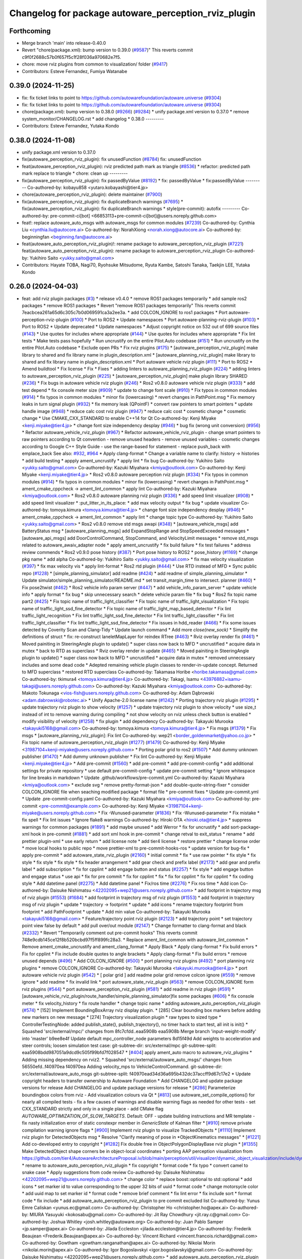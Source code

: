 ^^^^^^^^^^^^^^^^^^^^^^^^^^^^^^^^^^^^^^^^^^^^^^^^^^^^^
Changelog for package autoware_perception_rviz_plugin
^^^^^^^^^^^^^^^^^^^^^^^^^^^^^^^^^^^^^^^^^^^^^^^^^^^^^

Forthcoming
-----------
* Merge branch 'main' into release-0.40.0
* Revert "chore(package.xml): bump version to 0.39.0 (`#9587 <https://github.com/autowarefoundation/autoware.universe/issues/9587>`_)"
  This reverts commit c9f0f2688c57b0f657f5c1f28f036a970682e7f5.
* chore: move rviz plugins from common to visualization/ folder (`#9417 <https://github.com/autowarefoundation/autoware.universe/issues/9417>`_)
* Contributors: Esteve Fernandez, Fumiya Watanabe

0.39.0 (2024-11-25)
-------------------
* fix: fix ticket links to point to https://github.com/autowarefoundation/autoware.universe (`#9304 <https://github.com/autowarefoundation/autoware.universe/issues/9304>`_)
* fix: fix ticket links to point to https://github.com/autowarefoundation/autoware.universe (`#9304 <https://github.com/autowarefoundation/autoware.universe/issues/9304>`_)
* chore(package.xml): bump version to 0.38.0 (`#9266 <https://github.com/autowarefoundation/autoware.universe/issues/9266>`_) (`#9284 <https://github.com/autowarefoundation/autoware.universe/issues/9284>`_)
  * unify package.xml version to 0.37.0
  * remove system_monitor/CHANGELOG.rst
  * add changelog
  * 0.38.0
  ---------
* Contributors: Esteve Fernandez, Yutaka Kondo

0.38.0 (2024-11-08)
-------------------
* unify package.xml version to 0.37.0
* fix(autoware_perception_rviz_plugin): fix unusedFunction (`#8784 <https://github.com/autowarefoundation/autoware.universe/issues/8784>`_)
  fix: unusedFunction
* feat(autoware_perception_rviz_plugin): rviz predicted path mark as triangle (`#8536 <https://github.com/autowarefoundation/autoware.universe/issues/8536>`_)
  * refactor: predicted path mark replace to triangle
  * chore: clean up
  ---------
* fix(autoware_perception_rviz_plugin): fix passedByValue (`#8192 <https://github.com/autowarefoundation/autoware.universe/issues/8192>`_)
  * fix: passedByValue
  * fix:passedByValue
  ---------
  Co-authored-by: kobayu858 <yutaro.kobayashi@tier4.jp>
* chore(autoware_perception_rviz_plugin): delete maintainer (`#7900 <https://github.com/autowarefoundation/autoware.universe/issues/7900>`_)
* fix(autoware_perception_rviz_plugin): fix duplicateBranch warnings (`#7695 <https://github.com/autowarefoundation/autoware.universe/issues/7695>`_)
  * fix(autoware_perception_rviz_plugin): fix duplicateBranch warnings
  * style(pre-commit): autofix
  ---------
  Co-authored-by: pre-commit-ci[bot] <66853113+pre-commit-ci[bot]@users.noreply.github.com>
* feat!: replace autoware_auto_msgs with autoware_msgs for common modules (`#7239 <https://github.com/autowarefoundation/autoware.universe/issues/7239>`_)
  Co-authored-by: Cynthia Liu <cynthia.liu@autocore.ai>
  Co-authored-by: NorahXiong <norah.xiong@autocore.ai>
  Co-authored-by: beginningfan <beginning.fan@autocore.ai>
* feat(autoware_auto_perception_rviz_plugin)!: rename package to autoware_perception_rviz_plugin (`#7221 <https://github.com/autowarefoundation/autoware.universe/issues/7221>`_)
  feat(autoware_auto_perception_rviz_plugin): rename package to autoware_perception_rviz_plugin
  Co-authored-by: Yukihiro Saito <yukky.saito@gmail.com>
* Contributors: Hayate TOBA, Nagi70, Ryohsuke Mitsudome, Ryuta Kambe, Satoshi Tanaka, Taekjin LEE, Yutaka Kondo

0.26.0 (2024-04-03)
-------------------
* feat: add rviz plugin packages (`#3 <https://github.com/autowarefoundation/autoware.universe/issues/3>`_)
  * release v0.4.0
  * remove ROS1 packages temporarily
  * add sample ros2 packages
  * remove ROS1 packages
  * Revert "remove ROS1 packages temporarily"
  This reverts commit 7eacbcea261a65d6c305c7b0d069591ca3a2ee3a.
  * add COLCON_IGNORE to ros1 packages
  * Port autoware-perception-rviz-plugin (`#100 <https://github.com/autowarefoundation/autoware.universe/issues/100>`_)
  * Port to ROS2
  * Update namespaces
  * Port autoware-planning-rviz-plugin (`#103 <https://github.com/autowarefoundation/autoware.universe/issues/103>`_)
  * Port to ROS2
  * Update deprecated
  * Update namespaces
  * Adjust copyright notice on 532 out of 699 source files (`#143 <https://github.com/autowarefoundation/autoware.universe/issues/143>`_)
  * Use quotes for includes where appropriate (`#144 <https://github.com/autowarefoundation/autoware.universe/issues/144>`_)
  * Use quotes for includes where appropriate
  * Fix lint tests
  * Make tests pass hopefully
  * Run uncrustify on the entire Pilot.Auto codebase (`#151 <https://github.com/autowarefoundation/autoware.universe/issues/151>`_)
  * Run uncrustify on the entire Pilot.Auto codebase
  * Exclude open PRs
  * Fix rviz plugins (`#175 <https://github.com/autowarefoundation/autoware.universe/issues/175>`_)
  * [autoware_perception_rviz_plugin] make library to shared and fix library name in plugin_description.xml
  * [autoware_planning_rviz_plugin] make library to shared and fix library name in plugin_description.xml
  * Port autoware vehicle rviz plugin (`#111 <https://github.com/autowarefoundation/autoware.universe/issues/111>`_)
  * Port to ROS2
  * Amend buildtool
  * Fix license
  * Fix
  * Fixes
  * adding linters to autoware_planning_rviz_plugin (`#224 <https://github.com/autowarefoundation/autoware.universe/issues/224>`_)
  * adding linters to autoware_perception_rviz_plugin (`#225 <https://github.com/autowarefoundation/autoware.universe/issues/225>`_)
  * [autoware_perception_rviz_plugin] make plugin library SHARED (`#236 <https://github.com/autowarefoundation/autoware.universe/issues/236>`_)
  * Fix bugs in autoware vehicle rviz plugin (`#246 <https://github.com/autowarefoundation/autoware.universe/issues/246>`_)
  * Ros2 v0.8.0 autoware vehicle rviz plugin (`#333 <https://github.com/autowarefoundation/autoware.universe/issues/333>`_)
  * add test depend
  * fix console meter size (`#909 <https://github.com/autowarefoundation/autoware.universe/issues/909>`_)
  * update to change font scale (`#910 <https://github.com/autowarefoundation/autoware.universe/issues/910>`_)
  * Fix typos in common modules (`#914 <https://github.com/autowarefoundation/autoware.universe/issues/914>`_)
  * fix typos in common modules
  * minor fix (lowercasing)
  * revert changes in PathPoint.msg
  * Fix memory leaks in turn signal plugin (`#932 <https://github.com/autowarefoundation/autoware.universe/issues/932>`_)
  * fix memory leak (QPointF)
  * convert raw pointers to smart pointers
  * update handle image (`#948 <https://github.com/autowarefoundation/autoware.universe/issues/948>`_)
  * reduce calc cost rviz plugin (`#947 <https://github.com/autowarefoundation/autoware.universe/issues/947>`_)
  * reduce calc cost
  * cosmetic change
  * cosmetic change
  * Use CMAKE_CXX_STANDARD to enable C++14 for Qt
  Co-authored-by: Kenji Miyake <kenji.miyake@tier4.jp>
  * change font size independency desplay (`#946 <https://github.com/autowarefoundation/autoware.universe/issues/946>`_)
  * bug fix (wrong unit conversion) (`#956 <https://github.com/autowarefoundation/autoware.universe/issues/956>`_)
  * Refactor autoware_vehicle_rviz_plugin (`#967 <https://github.com/autowarefoundation/autoware.universe/issues/967>`_)
  * Refactor autoware_vehicle_rviz_plugin
  - change smart pointers to raw pointers according to Qt convention
  - remove unused headers
  - remove unused variables
  - cosmetic changes according to Google C++ Style Guide
  - use the range-based for statement
  - replace push_back with emplace_back
  See also: `#932 <https://github.com/autowarefoundation/autoware.universe/issues/932>`_, `#964 <https://github.com/autowarefoundation/autoware.universe/issues/964>`_
  * Apply clang-format
  * Change a variable name to clarify: history -> histories
  * add build testing
  * appply ament_uncrustify
  * apply lint
  * fix bug
  Co-authored-by: Yukihiro Saito <yukky.saito@gmail.com>
  Co-authored-by: Kazuki Miyahara <kmiya@outlook.com>
  Co-authored-by: Kenji Miyake <kenji.miyake@tier4.jp>
  * Ros2 v0.8.0 autoware perception rviz plugin (`#334 <https://github.com/autowarefoundation/autoware.universe/issues/334>`_)
  * Fix typos in common modules (`#914 <https://github.com/autowarefoundation/autoware.universe/issues/914>`_)
  * fix typos in common modules
  * minor fix (lowercasing)
  * revert changes in PathPoint.msg
  * ament_cmake_cppcheck  -> ament_lint_common
  * apply lint
  Co-authored-by: Kazuki Miyahara <kmiya@outlook.com>
  * Ros2 v0.8.0 autoware planning rviz plugin (`#336 <https://github.com/autowarefoundation/autoware.universe/issues/336>`_)
  * add speed limit visualizer (`#908 <https://github.com/autowarefoundation/autoware.universe/issues/908>`_)
  * add speed limit visualizer
  * :put_litter_in_its_place:
  * add max velocity output
  * fix bug
  * update visualizer
  Co-authored-by: tomoya.kimura <tomoya.kimura@tier4.jp>
  * change font size independency desplay (`#946 <https://github.com/autowarefoundation/autoware.universe/issues/946>`_)
  * ament_cmake_cppcheck -> ament_lint_common
  * apply lint
  * change topic type
  Co-authored-by: Yukihiro Saito <yukky.saito@gmail.com>
  * Ros2 v0.8.0 remove std msgs awapi (`#348 <https://github.com/autowarefoundation/autoware.universe/issues/348>`_)
  * [autoware_vehicle_msgs] add BatteryStatus msg
  * [autoware_planning_msgs] add ExpandStopRange and StopSpeedExceeded messages
  * [autoware_api_msgs] add DoorControlCommand, StopCommand, and VelocityLimit messages
  * remove std_msgs related to autoware_awaiv_adapter node
  * apply ament_uncrustify
  * fix build failure
  * fix test failures
  * address review commends
  * Ros2 v0.9.0 pose history (`#387 <https://github.com/autowarefoundation/autoware.universe/issues/387>`_)
  * Port pose history to ROS2
  * pose_history (`#1169 <https://github.com/autowarefoundation/autoware.universe/issues/1169>`_)
  * change pkg name
  * add alpha
  Co-authored-by: Yukihiro Saito <yukky.saito@gmail.com>
  * fix max velocity visualization (`#397 <https://github.com/autowarefoundation/autoware.universe/issues/397>`_)
  * fix max velocity vis
  * apply lint-format
  * Ros2 rtd plugin (`#444 <https://github.com/autowarefoundation/autoware.universe/issues/444>`_)
  * Use RTD instead of MFD
  * Sync public repo (`#1228 <https://github.com/autowarefoundation/autoware.universe/issues/1228>`_)
  * [simple_planning_simulator] add readme (`#424 <https://github.com/autowarefoundation/autoware.universe/issues/424>`_)
  * add readme of simple_planning_simulator
  * Update simulator/simple_planning_simulator/README.md
  * set transit_margin_time to intersect. planner (`#460 <https://github.com/autowarefoundation/autoware.universe/issues/460>`_)
  * Fix pose2twist (`#462 <https://github.com/autowarefoundation/autoware.universe/issues/462>`_)
  * Ros2 vehicle info param server (`#447 <https://github.com/autowarefoundation/autoware.universe/issues/447>`_)
  * add vehicle_info_param_server
  * update vehicle info
  * apply format
  * fix bug
  * skip unnecessary search
  * delete vehicle param file
  * fix bug
  * Ros2 fix topic name part2 (`#425 <https://github.com/autowarefoundation/autoware.universe/issues/425>`_)
  * Fix topic name of traffic_light_classifier
  * Fix topic name of traffic_light_visualization
  * Fix topic name of traffic_light_ssd_fine_detector
  * Fix topic name of traffic_light_map_based_detector
  * Fix lint traffic_light_recognition
  * Fix lint traffic_light_ssd_fine_detector
  * Fix lint traffic_light_classifier
  * Fix lint traffic_light_classifier
  * Fix lint traffic_light_ssd_fine_detector
  * Fix issues in hdd_reader (`#466 <https://github.com/autowarefoundation/autoware.universe/issues/466>`_)
  * Fix some issues detected by Coverity Scan and Clang-Tidy
  * Update launch command
  * Add more `close(new_sock)`
  * Simplify the definitions of struct
  * fix: re-construct laneletMapLayer for reindex RTree (`#463 <https://github.com/autowarefoundation/autoware.universe/issues/463>`_)
  * Rviz overlay render fix (`#461 <https://github.com/autowarefoundation/autoware.universe/issues/461>`_)
  * Moved painiting in SteeringAngle plugin to update()
  * super class now back to MFD
  * uncrustified
  * acquire data in mutex
  * back to RTD as superclass
  * Rviz overlay render in update (`#465 <https://github.com/autowarefoundation/autoware.universe/issues/465>`_)
  * Moved painiting in SteeringAngle plugin to update()
  * super class now back to MFD
  * uncrustified
  * acquire data in mutex
  * removed unnecessary includes and some dead code
  * Adepted remaining vehicle plugin classes to render-in-update concept. Returned to MFD superclass
  * restored RTD superclass
  Co-authored-by: Takamasa Horibe <horibe.takamasa@gmail.com>
  Co-authored-by: tkimura4 <tomoya.kimura@tier4.jp>
  Co-authored-by: Takagi, Isamu <43976882+isamu-takagi@users.noreply.github.com>
  Co-authored-by: Kazuki Miyahara <kmiya@outlook.com>
  Co-authored-by: Makoto Tokunaga <vios-fish@users.noreply.github.com>
  Co-authored-by: Adam Dąbrowski <adam.dabrowski@robotec.ai>
  * Unify Apache-2.0 license name (`#1242 <https://github.com/autowarefoundation/autoware.universe/issues/1242>`_)
  * Porting trajectory rviz plugin (`#1295 <https://github.com/autowarefoundation/autoware.universe/issues/1295>`_)
  * update trajectory rviz plugin to show velocity (`#1257 <https://github.com/autowarefoundation/autoware.universe/issues/1257>`_)
  * update trajectory rviz plugin to show velocity
  * use size_t instead of int to remove warning during compiling
  * not show velocity on rviz unless check button is enabled
  * modify visibility of velocity (`#1258 <https://github.com/autowarefoundation/autoware.universe/issues/1258>`_)
  * fix plugin
  * add dependency
  Co-authored-by: Takayuki Murooka <takayuki5168@gmail.com>
  Co-authored-by: tomoya.kimura <tomoya.kimura@tier4.jp>
  * Fix msgs (`#1379 <https://github.com/autowarefoundation/autoware.universe/issues/1379>`_)
  * Fix msgs
  * [autoware_planning_rviz_plugin]: Fix lint
  Co-authored-by: wep21 <border_goldenmarket@yahoo.co.jp>
  * Fix topic name of autoware_perception_rviz_plugin (`#1277 <https://github.com/autowarefoundation/autoware.universe/issues/1277>`_) (`#1479 <https://github.com/autowarefoundation/autoware.universe/issues/1479>`_)
  Co-authored-by: Kenji Miyake <31987104+kenji-miyake@users.noreply.github.com>
  * Porting polar grid to ros2 (`#1507 <https://github.com/autowarefoundation/autoware.universe/issues/1507>`_)
  * Add dummy unknown publisher (`#1470 <https://github.com/autowarefoundation/autoware.universe/issues/1470>`_)
  * Add dummy unknown publisher
  * Fix lint
  Co-authored-by: Kenji Miyake <kenji.miyake@tier4.jp>
  * Add pre-commit (`#1560 <https://github.com/autowarefoundation/autoware.universe/issues/1560>`_)
  * add pre-commit
  * add pre-commit-config
  * add additional settings for private repository
  * use default pre-commit-config
  * update pre-commit setting
  * Ignore whitespace for line breaks in markdown
  * Update .github/workflows/pre-commit.yml
  Co-authored-by: Kazuki Miyahara <kmiya@outlook.com>
  * exclude svg
  * remove pretty-format-json
  * add double-quote-string-fixer
  * consider COLCON_IGNORE file when seaching modified package
  * format file
  * pre-commit fixes
  * Update pre-commit.yml
  * Update .pre-commit-config.yaml
  Co-authored-by: Kazuki Miyahara <kmiya@outlook.com>
  Co-authored-by: pre-commit <pre-commit@example.com>
  Co-authored-by: Kenji Miyake <31987104+kenji-miyake@users.noreply.github.com>
  * Fix -Wunused-parameter (`#1836 <https://github.com/autowarefoundation/autoware.universe/issues/1836>`_)
  * Fix -Wunused-parameter
  * Fix mistake
  * fix spell
  * Fix lint issues
  * Ignore flake8 warnings
  Co-authored-by: Hiroki OTA <hiroki.ota@tier4.jp>
  * suppress warnings for common packages (`#1891 <https://github.com/autowarefoundation/autoware.universe/issues/1891>`_)
  * add maybe unused
  * add Werror
  * fix for uncrustify
  * add sort-package-xml hook in pre-commit (`#1881 <https://github.com/autowarefoundation/autoware.universe/issues/1881>`_)
  * add sort xml hook in pre-commit
  * change retval to exit_status
  * rename
  * add prettier plugin-xml
  * use early return
  * add license note
  * add tier4 license
  * restore prettier
  * change license order
  * move local hooks to public repo
  * move prettier-xml to pre-commit-hooks-ros
  * update version for bug-fix
  * apply pre-commit
  * add autoware_state_rviz_plugin (`#2160 <https://github.com/autowarefoundation/autoware.universe/issues/2160>`_)
  * initial commit
  * fix
  * use raw pointer
  * fix style
  * fix style
  * fix style
  * fix style
  * fix header arrangement
  * add gear check and prefix label (`#2173 <https://github.com/autowarefoundation/autoware.universe/issues/2173>`_)
  * add gear and prefix label
  * add subscription
  * fix for cpplint
  * add engage button and status (`#2257 <https://github.com/autowarefoundation/autoware.universe/issues/2257>`_)
  * fix style
  * add engage button and engage status
  * use api
  * fix for pre commit
  * fix for cpplint
  * fix
  * fix for cpplint
  * fix for cpplint
  * fix coding style
  * Add datetime panel (`#2275 <https://github.com/autowarefoundation/autoware.universe/issues/2275>`_)
  * Add datetime panel
  * Fix/ros time (`#2276 <https://github.com/autowarefoundation/autoware.universe/issues/2276>`_)
  * Fix ros time
  * Add icon
  Co-authored-by: Daisuke Nishimatsu <42202095+wep21@users.noreply.github.com>
  * add footprint in trajectory msg of rviz plugin (`#1553 <https://github.com/autowarefoundation/autoware.universe/issues/1553>`_) (`#1684 <https://github.com/autowarefoundation/autoware.universe/issues/1684>`_)
  * add footprint in trajectory msg of rviz plugin (`#1553 <https://github.com/autowarefoundation/autoware.universe/issues/1553>`_)
  * add footprint in trajectory msg of rviz plugin
  * update
  * trajectory -> footprint
  * update
  * add icons
  * rename trajectory footprint from footprint
  * add PathFootprint
  * update
  * Add min value
  Co-authored-by: Takayuki Murooka <takayuki5168@gmail.com>
  * Feature/trajectory point rviz plugin (`#2123 <https://github.com/autowarefoundation/autoware.universe/issues/2123>`_)
  * add trajectory point
  * set trajectory point view false by default
  * add pull over/out module (`#2147 <https://github.com/autowarefoundation/autoware.universe/issues/2147>`_)
  * Change formatter to clang-format and black (`#2332 <https://github.com/autowarefoundation/autoware.universe/issues/2332>`_)
  * Revert "Temporarily comment out pre-commit hooks"
  This reverts commit 748e9cdb145ce12f8b520bcbd97f5ff899fc28a3.
  * Replace ament_lint_common with autoware_lint_common
  * Remove ament_cmake_uncrustify and ament_clang_format
  * Apply Black
  * Apply clang-format
  * Fix build errors
  * Fix for cpplint
  * Fix include double quotes to angle brackets
  * Apply clang-format
  * Fix build errors
  * remove unused depends (`#496 <https://github.com/autowarefoundation/autoware.universe/issues/496>`_)
  * Add COLCON_IGNORE (`#500 <https://github.com/autowarefoundation/autoware.universe/issues/500>`_)
  * port planning rviz plugins (`#492 <https://github.com/autowarefoundation/autoware.universe/issues/492>`_)
  * port planning rviz plugins
  * remove COLCON_IGNORE
  Co-authored-by: Takayuki Murooka <takayuki.murooka@tier4.jp>
  * port autoware vehicle rviz plugin (`#542 <https://github.com/autowarefoundation/autoware.universe/issues/542>`_)
  * [ polar grid ] add readme polar grid remove colcon ignore (`#559 <https://github.com/autowarefoundation/autoware.universe/issues/559>`_)
  * remove ignore
  * add readme
  * fix invalid link
  * port autoware_state_rviz_plugin (`#563 <https://github.com/autowarefoundation/autoware.universe/issues/563>`_)
  * remove COLCON_IGNORE form rviz plugins (`#544 <https://github.com/autowarefoundation/autoware.universe/issues/544>`_)
  * port autoware_perception_rviz_plugin (`#581 <https://github.com/autowarefoundation/autoware.universe/issues/581>`_)
  * add readme in rviz plugin (`#591 <https://github.com/autowarefoundation/autoware.universe/issues/591>`_)
  * [autoware_vehicle_rviz_plugin/route_handler/simple_planning_simulator]fix some packages (`#606 <https://github.com/autowarefoundation/autoware.universe/issues/606>`_)
  * fix console meter
  * fix velocity_history
  * fix route handler
  * change topic name
  * adding autoware_auto_perception_rviz_plugin (`#574 <https://github.com/autowarefoundation/autoware.universe/issues/574>`_)
  * [152] Implement BoundingBoxArray rviz display plugin.
  * [285] Clear bounding box markers before adding new markers on new message
  * [274] Trajectory visualization plugin
  * raw types to sized type
  * ControllerTestingNode: added publish_state(), publish_trajectory(), no timer hack to start test, all init is init()
  * Squashed 'src/external/mpc/' changes from 8fc7cfdd..eaa5908b
  eaa5908b Merge branch 'input-weight-modify' into 'master'
  b9ee8e4f Update default mpc_controller_node parameters
  8d15f49d Add weights to acceleration and steer controls; loosen simulation test case:
  git-subtree-dir: src/external/mpc
  git-subtree-split: eaa5908bdd987051a9dcd9c505f99bfd7f028547
  * [`#404 <https://github.com/autowarefoundation/autoware.universe/issues/404>`_] apply ament_auto macro to autoware_rviz_plugins
  * Adding missing dependency on rviz2.
  * Squashed 'src/external/autoware_auto_msgs/' changes from 56550efd..f40970ea
  f40970ea Adding velocity_mps to VehicleControlCommand.
  git-subtree-dir: src/external/autoware_auto_msgs
  git-subtree-split: f40970ead34d36a695b432dc37accff9d67c17e2
  * Update copyright headers to transfer ownership to Autoware Foundation
  * Add CHANGELOG and update package versions for release
  Add CHANGELOG and update package versions for release
  * [`#286 <https://github.com/autowarefoundation/autoware.universe/issues/286>`_] Parameterize boundingbox colors from rviz
  - Add visualization colours via Qt
  * [`#813 <https://github.com/autowarefoundation/autoware.universe/issues/813>`_] use autoware_set_compile_options() for nearly all compiled tests
  - fix a few causes of warnings and disable warning flags as needed for
  other tests
  - set CXX_STANDARD strictly and only in a single place
  - add CMake flag `AUTOWARE_OPTIMIZATION_OF_SLOW_TARGETS`. Default: OFF
  - update building instructions and MR template
  - fix nasty initialization error of static constexpr member in `GenericState`
  of Kalman filter
  * [`#910 <https://github.com/autowarefoundation/autoware.universe/issues/910>`_] remove private compilation warning ignore flags
  * [`#900 <https://github.com/autowarefoundation/autoware.universe/issues/900>`_] Implement rviz plugin to visualize TrackedObjects
  * [`#1110 <https://github.com/autowarefoundation/autoware.universe/issues/1110>`_] Implement rviz plugin for DetectedObjects msg
  * Resolve "Clarify meaning of pose in *ObjectKinematics messages"
  * [`#1221 <https://github.com/autowarefoundation/autoware.universe/issues/1221>`_] Add co-developed entry to copyright
  * [`#1282 <https://github.com/autowarefoundation/autoware.universe/issues/1282>`_] Fix double free in ObjectPolygonDisplayBase rviz plugin
  * [`#1355 <https://github.com/autowarefoundation/autoware.universe/issues/1355>`_] Make DetectedObject shape corners be in object-local coordinates
  * porting AAP perception visualization from https://github.com/tier4/AutowareArchitectureProposal.iv/blob/main/perception/util/visualizer/dynamic_object_visualization/include/dynamic_object_visualization/dynamic_object_visualizer.hpp
  * rename to autoware_auto_perception_rviz_plugin
  * fix copyright
  * format code
  * fix typo
  * convert camel to snake case
  * Apply suggestions from code review
  Co-authored-by: Daisuke Nishimatsu <42202095+wep21@users.noreply.github.com>
  * change color
  * replace boost::optional to std::optional
  * add icons
  * set marker id to value corresponding to the upper 32 bits of uuid
  * format code
  * change motorsycle color
  * add uuid map to set marker id
  * format code
  * remove brief comment
  * fix lint error
  * fix include sort
  * format code
  * fix include
  * add autoware_auto_perception_rviz_plugin to pre commit excluded list
  Co-authored-by: Yunus Emre Caliskan <yunus.ec@gmail.com>
  Co-authored-by: Christopher Ho <christopher.ho@apex.ai>
  Co-authored-by: MIURA Yasuyuki <kokosabu@gmail.com>
  Co-authored-by: Jit Ray Chowdhury <jit.ray.c@gmail.com>
  Co-authored-by: Joshua Whitley <josh.whitley@autoware.org>
  Co-authored-by: Juan Pablo Samper <jp.samper@apex.ai>
  Co-authored-by: Jilada Eccleston <jilada.eccleston@tier4.jp>
  Co-authored-by: Frederik Beaujean <Frederik.Beaujean@apex.ai>
  Co-authored-by: Vincent Richard <vincent.francois.richard@gmail.com>
  Co-authored-by: Gowtham <gowtham.ranganathan@apex.ai>
  Co-authored-by: Nikolai Morin <nikolai.morin@apex.ai>
  Co-authored-by: Igor Bogoslavskyi <igor.bogoslavskyi@gmail.com>
  Co-authored-by: Daisuke Nishimatsu <42202095+wep21@users.noreply.github.com>
  * add autoware_auto_perception_rviz_plugin README (`#631 <https://github.com/autowarefoundation/autoware.universe/issues/631>`_)
  * fix readme sentence grammar (`#634 <https://github.com/autowarefoundation/autoware.universe/issues/634>`_)
  * Auto/fix perception viz (`#639 <https://github.com/autowarefoundation/autoware.universe/issues/639>`_)
  * add ns of uuid
  * remove dynamic_object_visualization
  * update to support velocity report header (`#655 <https://github.com/autowarefoundation/autoware.universe/issues/655>`_)
  * update to support velocity report header
  * Update simulator/simple_planning_simulator/src/simple_planning_simulator/simple_planning_simulator_core.cpp
  Co-authored-by: tkimura4 <tomoya.kimura@tier4.jp>
  * use maybe_unused
  * fix precommit
  Co-authored-by: tkimura4 <tomoya.kimura@tier4.jp>
  * adapt to actuation cmd/status as control msg (`#646 <https://github.com/autowarefoundation/autoware.universe/issues/646>`_)
  * adapt to actuation cmd/status as control msg
  * fix readme
  * fix topics
  * fix remaing topics
  * as to pacmod interface
  * fix vehicle status
  * add header to twist
  * revert gyro_odometer_change
  * revert twist topic change
  * revert unchanged package
  * FIx vehicle status topic name/type (`#658 <https://github.com/autowarefoundation/autoware.universe/issues/658>`_)
  * shift -> gear_status
  * twist -> velocity_status
  * Sync .auto branch with the latest branch in internal repository (`#691 <https://github.com/autowarefoundation/autoware.universe/issues/691>`_)
  * add trajectory point offset in rviz plugin (`#2270 <https://github.com/autowarefoundation/autoware.universe/issues/2270>`_)
  * sync rc rc/v0.23.0 (`#2258 <https://github.com/autowarefoundation/autoware.universe/issues/2258>`_)
  * fix interpolation for insert point (`#2228 <https://github.com/autowarefoundation/autoware.universe/issues/2228>`_)
  * fix interpolation for insert point
  * to prev interpolation pkg
  * Revert "to prev interpolation pkg"
  This reverts commit 9eb145b5d36e297186015fb17c267ccd5b3c21ef.
  Co-authored-by: taikitanaka3 <65527974+taikitanaka3@users.noreply.github.com>
  Co-authored-by: taikitanaka <ttatcoder@outlook.jp>
  * fix topic name (`#2266 <https://github.com/autowarefoundation/autoware.universe/issues/2266>`_)
  * Add namespace to diag for dual_return_filter (`#2269 <https://github.com/autowarefoundation/autoware.universe/issues/2269>`_)
  * Add a function to make 'geometry_msgs::msg::TransformStamped' (`#2250 <https://github.com/autowarefoundation/autoware.universe/issues/2250>`_)
  * Add a function to make 'geometry_msgs::msg::TransformStamped'
  * Add 'child_frame_id' as an argument of 'pose2transform'
  * Simplify marker scale initialization (`#2286 <https://github.com/autowarefoundation/autoware.universe/issues/2286>`_)
  * Fix/crosswalk polygon (`#2279 <https://github.com/autowarefoundation/autoware.universe/issues/2279>`_)
  * extend crosswalk polygon
  * improve readability
  * fix polygon shape
  * Add warning when decel distance calculation fails (`#2289 <https://github.com/autowarefoundation/autoware.universe/issues/2289>`_)
  * [motion_velocity_smoother] ignore debug print (`#2292 <https://github.com/autowarefoundation/autoware.universe/issues/2292>`_)
  * cosmetic change
  * cahnge severity from WARN to DEBUG for debug info
  * use util for stop_watch
  * fix map based prediction (`#2200 <https://github.com/autowarefoundation/autoware.universe/issues/2200>`_)
  * fix map based prediction
  * fix format
  * change map based prediction
  * fix spells
  * fix spells in comments
  * fix for cpplint
  * fix some problems
  * fix format and code for clang-tidy
  * fix space for cpplint
  * Update Readme.md
  * Update perception/object_recognition/prediction/map_based_prediction/Readme.md
  * Update perception/object_recognition/prediction/map_based_prediction/Readme.md
  * Update perception/object_recognition/prediction/map_based_prediction/Readme.md
  * Update perception/object_recognition/prediction/map_based_prediction/Readme.md
  * Update perception/object_recognition/prediction/map_based_prediction/Readme.md
  * Update perception/object_recognition/prediction/map_based_prediction/Readme.md
  * fix vector access method
  * fix readme format
  * add parameter
  * Update perception/object_recognition/prediction/map_based_prediction/Readme.md
  Co-authored-by: Kazuki Miyahara <kmiya@outlook.com>
  * Update perception/object_recognition/prediction/map_based_prediction/Readme.md
  Co-authored-by: Kazuki Miyahara <kmiya@outlook.com>
  * Update perception/object_recognition/prediction/map_based_prediction/Readme.md
  Co-authored-by: Kazuki Miyahara <kmiya@outlook.com>
  * Update Readme.md
  * Update perception/object_recognition/prediction/map_based_prediction/Readme.md
  Co-authored-by: Kazuki Miyahara <kmiya@outlook.com>
  Co-authored-by: tkimura4 <tomoya.kimura@tier4.jp>
  Co-authored-by: Kazuki Miyahara <kmiya@outlook.com>
  * remove failure condition for 0 velocity trajectory (`#2295 <https://github.com/autowarefoundation/autoware.universe/issues/2295>`_)
  * [mpc_follower] remove stop distance condition from stopState decision (`#1916 <https://github.com/autowarefoundation/autoware.universe/issues/1916>`_)
  * [mpc_follower] remove stop distance condition from stopState decision
  * add invalid index handling
  * Move the debug marker initialization part to another file (`#2288 <https://github.com/autowarefoundation/autoware.universe/issues/2288>`_)
  * Move the debug marker initialization part to 'debug.cpp'
  * Make 'isLocalOptimalSolutionOscillation' independent from 'NDTScanMatcher' (`#2300 <https://github.com/autowarefoundation/autoware.universe/issues/2300>`_)
  * Remove an unused function 'getTransform' (`#2301 <https://github.com/autowarefoundation/autoware.universe/issues/2301>`_)
  * Simplify iteration of initial poses (`#2310 <https://github.com/autowarefoundation/autoware.universe/issues/2310>`_)
  * Make a transform object const (`#2311 <https://github.com/autowarefoundation/autoware.universe/issues/2311>`_)
  * Represent poses in 'std::vector' instead of 'geometry_msgs::msg::PoseArray' (`#2312 <https://github.com/autowarefoundation/autoware.universe/issues/2312>`_)
  * Feature/no stopping area (`#2163 <https://github.com/autowarefoundation/autoware.universe/issues/2163>`_)
  * add no stopping area module to behavior velocity planner
  * apply utils
  * add polygon interpolation module order stopline around area is considered
  * devide jpass udge with stop line polygon
  * update docs
  * rename file name
  * update to latest
  * minor change for marker
  * update license
  Co-authored-by: Yukihiro Saito <yukky.saito@gmail.com>
  * update license
  Co-authored-by: Yukihiro Saito <yukky.saito@gmail.com>
  * update license
  Co-authored-by: Yukihiro Saito <yukky.saito@gmail.com>
  * update license
  Co-authored-by: Yukihiro Saito <yukky.saito@gmail.com>
  * minor fix
  * add parameter tuning at experiment
  * update readme
  * format doc
  * apply comments
  * add exception gurd
  * cosmetic change
  * fix ament
  * fix typo and remove for statement
  * & to " "
  * better ns
  * return pass judge param
  * add missing stoppable condition
  * add clear pass judge and stoppable flag
  * add comment
  * precommit fix
  * cpplint
  Co-authored-by: Yukihiro Saito <yukky.saito@gmail.com>
  * sync rc rc/v0.23.0 (`#2281 <https://github.com/autowarefoundation/autoware.universe/issues/2281>`_)
  * Fix side shift planner (`#2171 <https://github.com/autowarefoundation/autoware.universe/issues/2171>`_) (`#2172 <https://github.com/autowarefoundation/autoware.universe/issues/2172>`_)
  * add print debug
  * remove forward shift points when adding new point
  * remove debug print
  * format
  * Fix remove threshold
  Co-authored-by: Fumiya Watanabe <rej55.g@gmail.com>
  Co-authored-by: Takamasa Horibe <horibe.takamasa@gmail.com>
  * Fix/pull out and pull over (`#2175 <https://github.com/autowarefoundation/autoware.universe/issues/2175>`_)
  * delete unnecessary check
  * fix condition of starting pull out
  * Add emergency status API (`#2174 <https://github.com/autowarefoundation/autoware.universe/issues/2174>`_) (`#2182 <https://github.com/autowarefoundation/autoware.universe/issues/2182>`_)
  * Fix/mpc reset prev result (`#2185 <https://github.com/autowarefoundation/autoware.universe/issues/2185>`_) (`#2195 <https://github.com/autowarefoundation/autoware.universe/issues/2195>`_)
  * reset prev result
  * clean code
  * reset only raw_steer_cmd
  * Update control/mpc_follower/src/mpc_follower_core.cpp
  Co-authored-by: Takamasa Horibe <horibe.takamasa@gmail.com>
  Co-authored-by: Takamasa Horibe <horibe.takamasa@gmail.com>
  Co-authored-by: Takamasa Horibe <horibe.takamasa@gmail.com>
  * [hotfix] 1 path point exception after resampling (`#2204 <https://github.com/autowarefoundation/autoware.universe/issues/2204>`_)
  * fix 1 path point exception after resampling
  * Apply suggestions from code review
  * Apply suggestions from code review
  Co-authored-by: Takamasa Horibe <horibe.takamasa@gmail.com>
  Co-authored-by: tkimura4 <tomoya.kimura@tier4.jp>
  * [hotfix] Fix lane ids (`#2211 <https://github.com/autowarefoundation/autoware.universe/issues/2211>`_)
  * Fix lane ids
  * Prevent acceleration on avoidance (`#2214 <https://github.com/autowarefoundation/autoware.universe/issues/2214>`_)
  * prevent acceleration on avoidance
  * fix param name
  * parametrize avoidance acc
  * change param name
  * fix typo
  * Fix qos in roi cluster fusion (`#2218 <https://github.com/autowarefoundation/autoware.universe/issues/2218>`_)
  * fix confidence (`#2220 <https://github.com/autowarefoundation/autoware.universe/issues/2220>`_)
  * too high confidence (`#2229 <https://github.com/autowarefoundation/autoware.universe/issues/2229>`_)
  * Fix/obstacle stop 0.23.0 (`#2232 <https://github.com/autowarefoundation/autoware.universe/issues/2232>`_)
  * fix unexpected slow down in sharp curves (`#2181 <https://github.com/autowarefoundation/autoware.universe/issues/2181>`_)
  * Fix/insert implementation (`#2186 <https://github.com/autowarefoundation/autoware.universe/issues/2186>`_)
  Co-authored-by: Satoshi OTA <44889564+satoshi-ota@users.noreply.github.com>
  * [hotfix] Remove exception in avoidance module (`#2233 <https://github.com/autowarefoundation/autoware.universe/issues/2233>`_)
  * Remove exception
  * Fix clock
  * Remove blank line
  * Update traffic light state if ref stop point is ahead of previous one (`#2197 <https://github.com/autowarefoundation/autoware.universe/issues/2197>`_)
  * fix interpolation for insert point (`#2228 <https://github.com/autowarefoundation/autoware.universe/issues/2228>`_)
  * fix interpolation for insert point
  * to prev interpolation pkg
  * fix index (`#2265 <https://github.com/autowarefoundation/autoware.universe/issues/2265>`_)
  * turn signal calculation (`#2280 <https://github.com/autowarefoundation/autoware.universe/issues/2280>`_)
  * add turn signal funtion in path shifter
  * add ros parameters
  Co-authored-by: Fumiya Watanabe <rej55.g@gmail.com>
  Co-authored-by: Takamasa Horibe <horibe.takamasa@gmail.com>
  Co-authored-by: tkimura4 <tomoya.kimura@tier4.jp>
  Co-authored-by: Takagi, Isamu <43976882+isamu-takagi@users.noreply.github.com>
  Co-authored-by: Daisuke Nishimatsu <42202095+wep21@users.noreply.github.com>
  Co-authored-by: Yukihiro Saito <yukky.saito@gmail.com>
  Co-authored-by: Satoshi OTA <44889564+satoshi-ota@users.noreply.github.com>
  Co-authored-by: taikitanaka3 <65527974+taikitanaka3@users.noreply.github.com>
  Co-authored-by: Sugatyon <32741405+Sugatyon@users.noreply.github.com>
  * [behavior_path_planner] fix sudden path change around ego (`#2305 <https://github.com/autowarefoundation/autoware.universe/issues/2305>`_) (`#2318 <https://github.com/autowarefoundation/autoware.universe/issues/2318>`_)
  * fix return-from-ego shift point generation logic
  * change param for trimSimilarGradShiftPoint
  * add comment for issue
  * update comment
  * replace code with function (logic has not changed)
  * move func to cpp
  * add comment for issue
  * fix typo
  * Update planning/scenario_planning/lane_driving/behavior_planning/behavior_path_planner/src/scene_module/avoidance/avoidance_module.cpp
  Co-authored-by: Kazuki Miyahara <kmiya@outlook.com>
  * Update planning/scenario_planning/lane_driving/behavior_planning/behavior_path_planner/src/scene_module/avoidance/avoidance_module.cpp
  Co-authored-by: Kazuki Miyahara <kmiya@outlook.com>
  Co-authored-by: Kazuki Miyahara <kmiya@outlook.com>
  Co-authored-by: Takamasa Horibe <horibe.takamasa@gmail.com>
  Co-authored-by: Kazuki Miyahara <kmiya@outlook.com>
  * Add functions to make stamped scalar messages (`#2317 <https://github.com/autowarefoundation/autoware.universe/issues/2317>`_)
  * Fix/object yaw in intersection module (`#2294 <https://github.com/autowarefoundation/autoware.universe/issues/2294>`_)
  * fix object orientation
  * fix function name
  * add guard (`#2321 <https://github.com/autowarefoundation/autoware.universe/issues/2321>`_)
  * reduce cost (double to float) (`#2298 <https://github.com/autowarefoundation/autoware.universe/issues/2298>`_)
  * Add detail collision check (`#2274 <https://github.com/autowarefoundation/autoware.universe/issues/2274>`_)
  * Add detail collision check
  * Remove unused function
  * Fix arc length
  * Seperate time margin
  * Fix parameter name
  * Update Readme
  * Address review: Add comment for TimeDistanceArray
  * Run pre-commit
  * Fix cpplint
  * Add return for empty polygon
  * update CenterPoint  (`#2222 <https://github.com/autowarefoundation/autoware.universe/issues/2222>`_)
  * update to model trained by mmdet3d
  * add vizualizer (debug)
  * for multi-frame inputs
  * chagne config
  * use autoware_utils::pi
  * project specific model and param
  * rename vfe -> encoder
  * rename general to common
  * update download link
  * update
  * fix
  * rename model_name
  * change training toolbox link
  * chage lint package
  * fix test error
  * commit suggestion
  * Feature/lane change detection (`#2331 <https://github.com/autowarefoundation/autoware.universe/issues/2331>`_)
  * add old information deleter
  * fix access bug
  * change to deque
  * update obstacle buffer
  * fix some bugs
  * add lane change detector
  * make a update lanelet function
  * fix code style
  * parameterize essential values
  * Update perception/object_recognition/prediction/map_based_prediction/src/map_based_prediction_ros.cpp
  Co-authored-by: Kazuki Miyahara <kmiya@outlook.com>
  * fix slash position
  * remove unnecessary lines
  * fix format
  * fix format
  * change to new enum
  * fix format
  * fix typo and add guard
  * change funciton name
  * add lane change description
  Co-authored-by: Kazuki Miyahara <kmiya@outlook.com>
  * Add Planning Evaluator  (`#2293 <https://github.com/autowarefoundation/autoware.universe/issues/2293>`_)
  * Add prototype planning evaluator
  Produced data for dist between points, curvature, and relative angle
  * Cleanup the code to make adding metrics easier
  * Add remaining basic metrics (length, duration, vel, accel, jerk)
  * Add motion_evaluator to evaluate the actual ego motion + code cleanup
  * Add deviation metrics
  * Add naive stability metric
  * Handle invalid stat (TODO: fix the output file formatting)
  * Add parameter file and cleanup
  * Add basic obstacle metric (TTC not yet implemented) and fix output file format
  * Add basic time to collision
  * Add lateral-distance based stability metric
  * Add check (at init time) that metrics' maps are complete
  * Publish metrics as ParamaterDeclaration msg (for openscenario)
  * Use lookahead and start from ego_pose when calculating stability metrics
  * Code cleanup
  * Fix lint
  * Add tests
  * Fix bug with Frechet dist and the last traj point
  * Finish implementing tests
  * Fix lint
  * Code cleanup
  * Update README.md
  * Remove unused metric
  * Change msg type of published metrics to DiagnosticArray
  * fix format to fix pre-commit check
  * fix yaml format to fix pre-commit check
  * fix yaml format
  * apply clang-format
  * apply clang-format
  * Update planning/planning_diagnostics/planning_evaluator/include/planning_evaluator/planning_evaluator_node.hpp
  * Update planning/planning_diagnostics/planning_evaluator/test/test_planning_evaluator_node.cpp
  * Update planning/planning_diagnostics/planning_evaluator/test/test_planning_evaluator_node.cpp
  * change lint format to autoware_lint_common
  Co-authored-by: Takamasa Horibe <horibe.takamasa@gmail.com>
  * Add keep braking function at driving state (`#2346 <https://github.com/autowarefoundation/autoware.universe/issues/2346>`_)
  * Add keep braking function at driving state
  * Remove debug messages
  * Fix format
  * Change diag_updater's pediod from default to 0.1sec (`#2348 <https://github.com/autowarefoundation/autoware.universe/issues/2348>`_)
  * add cross judgement and common signal function (`#2319 <https://github.com/autowarefoundation/autoware.universe/issues/2319>`_)
  * merge branch turn_signal_common
  * add turn signal function in signal decider
  * add cross judge in path_utilities and delete from turn_signal_decider
  * remove original signal calculation in lane change
  * omit substitution
  * replace turn signal decider in pull over function
  * modify cross judge logic
  * replace turn signal decider in avoidance
  * add readme of turn signal
  * update
  * delete print debug
  * update
  * delete lane change decider in path shifter
  * delete blank line
  * fix indent
  * fix typo
  * fix typo
  * decrease nest
  * run pre commit
  * Add 0 limit at forward jerk velocity filter (`#2340 <https://github.com/autowarefoundation/autoware.universe/issues/2340>`_)
  * add time offset param to point cloud concatenation (`#2303 <https://github.com/autowarefoundation/autoware.universe/issues/2303>`_)
  * add offset param
  * clang-format
  Co-authored-by: Akihito OHSATO <aohsato@gmail.com>
  * Feature/add doc for keep braking function at driving state (`#2366 <https://github.com/autowarefoundation/autoware.universe/issues/2366>`_)
  * Add the description of brake keeping
  * Add the english document
  * Improve description
  * Add english description
  * Fix include files (`#2339 <https://github.com/autowarefoundation/autoware.universe/issues/2339>`_)
  * fix behavior intersection module
  * fix behavior no stopping area module
  * fix planning_evaluator
  * fix motion_velocity_smoother
  * rename variable
  * Revert "[mpc_follower] remove stop distance condition from stopState decision (`#1916 <https://github.com/autowarefoundation/autoware.universe/issues/1916>`_)"
  This reverts commit ff4f0b5a844d1f835f1b93bd3b36a76747b0cd02.
  * Revert "Add keep braking function at driving state (`#2346 <https://github.com/autowarefoundation/autoware.universe/issues/2346>`_)"
  This reverts commit f0478187db4c28bf6092c198723dcc5ec11a9c70.
  * Revert "Feature/add doc for keep braking function at driving state (`#2366 <https://github.com/autowarefoundation/autoware.universe/issues/2366>`_)"
  This reverts commit 66de2f3924a479049fce2d5c5c6b579cacbd3e49.
  * Fix orientation availability in centerpoint
  * fix test_trajectory.cpp
  * add target link libraries
  * Use .auto msg in test code for planniing evaluator
  * fix include
  Co-authored-by: Takayuki Murooka <takayuki5168@gmail.com>
  Co-authored-by: autoware-iv-sync-ci[bot] <87871706+autoware-iv-sync-ci[bot]@users.noreply.github.com>
  Co-authored-by: taikitanaka3 <65527974+taikitanaka3@users.noreply.github.com>
  Co-authored-by: taikitanaka <ttatcoder@outlook.jp>
  Co-authored-by: Takamasa Horibe <horibe.takamasa@gmail.com>
  Co-authored-by: Takeshi Miura <57553950+1222-takeshi@users.noreply.github.com>
  Co-authored-by: Takeshi Ishita <ishitah.takeshi@gmail.com>
  Co-authored-by: Satoshi OTA <44889564+satoshi-ota@users.noreply.github.com>
  Co-authored-by: Makoto Kurihara <mkuri8m@gmail.com>
  Co-authored-by: purewater0901 <43805014+purewater0901@users.noreply.github.com>
  Co-authored-by: tkimura4 <tomoya.kimura@tier4.jp>
  Co-authored-by: Kazuki Miyahara <kmiya@outlook.com>
  Co-authored-by: Yukihiro Saito <yukky.saito@gmail.com>
  Co-authored-by: Fumiya Watanabe <rej55.g@gmail.com>
  Co-authored-by: Takagi, Isamu <43976882+isamu-takagi@users.noreply.github.com>
  Co-authored-by: Sugatyon <32741405+Sugatyon@users.noreply.github.com>
  Co-authored-by: s-murakami-esol <81723883+s-murakami-esol@users.noreply.github.com>
  Co-authored-by: Yusuke Muramatsu <yukke42@users.noreply.github.com>
  Co-authored-by: Maxime CLEMENT <78338830+maxime-clem@users.noreply.github.com>
  Co-authored-by: Shunsuke Miura <37187849+miursh@users.noreply.github.com>
  Co-authored-by: Shinnosuke Hirakawa <8327162+0x126@users.noreply.github.com>
  Co-authored-by: Akihito OHSATO <aohsato@gmail.com>
  Co-authored-by: Kenji Miyake <kenji.miyake@tier4.jp>
  * [autoware_auto_perception_rviz_plugin]fix bug (`#721 <https://github.com/autowarefoundation/autoware.universe/issues/721>`_)
  * fix perception_marker
  * fix missing commit
  * apply format
  * patch for PR721 (`#722 <https://github.com/autowarefoundation/autoware.universe/issues/722>`_)
  * fix id_map erase operation
  * fix code to use c++11 function
  * update tracked_objects_display
  * fix bug
  Co-authored-by: Taichi Higashide <taichi.higashide@tier4.jp>
  * fix rviz plugin (`#743 <https://github.com/autowarefoundation/autoware.universe/issues/743>`_)
  * move plugin packages
  * add ignore file to apply pre-commit
  Co-authored-by: mitsudome-r <ryohsuke.mitsudome@tier4.jp>
  Co-authored-by: Servando <43142004+sgermanserrano@users.noreply.github.com>
  Co-authored-by: Nikolai Morin <nnmmgit@gmail.com>
  Co-authored-by: Ryohsuke Mitsudome <43976834+mitsudome-r@users.noreply.github.com>
  Co-authored-by: nik-tier4 <71747268+nik-tier4@users.noreply.github.com>
  Co-authored-by: Daisuke Nishimatsu <42202095+wep21@users.noreply.github.com>
  Co-authored-by: Yukihiro Saito <yukky.saito@gmail.com>
  Co-authored-by: Kazuki Miyahara <kmiya@outlook.com>
  Co-authored-by: Kenji Miyake <kenji.miyake@tier4.jp>
  Co-authored-by: Takamasa Horibe <horibe.takamasa@gmail.com>
  Co-authored-by: Takagi, Isamu <43976882+isamu-takagi@users.noreply.github.com>
  Co-authored-by: Makoto Tokunaga <vios-fish@users.noreply.github.com>
  Co-authored-by: Adam Dąbrowski <adam.dabrowski@robotec.ai>
  Co-authored-by: Keisuke Shima <keisuke.shima@tier4.jp>
  Co-authored-by: Takayuki Murooka <takayuki5168@gmail.com>
  Co-authored-by: Kenji Miyake <31987104+kenji-miyake@users.noreply.github.com>
  Co-authored-by: wep21 <border_goldenmarket@yahoo.co.jp>
  Co-authored-by: Keisuke Shima <19993104+KeisukeShima@users.noreply.github.com>
  Co-authored-by: pre-commit <pre-commit@example.com>
  Co-authored-by: Hiroki OTA <hiroki.ota@tier4.jp>
  Co-authored-by: kyoichi sugahara <81.s.kyo.19@gmail.com>
  Co-authored-by: taikitanaka3 <65527974+taikitanaka3@users.noreply.github.com>
  Co-authored-by: Takayuki Murooka <takayuki.murooka@tier4.jp>
  Co-authored-by: Takeshi Miura <57553950+1222-takeshi@users.noreply.github.com>
  Co-authored-by: Taichi Higashide <taichi.higashide@tier4.jp>
  Co-authored-by: Yunus Emre Caliskan <yunus.ec@gmail.com>
  Co-authored-by: Christopher Ho <christopher.ho@apex.ai>
  Co-authored-by: MIURA Yasuyuki <kokosabu@gmail.com>
  Co-authored-by: Jit Ray Chowdhury <jit.ray.c@gmail.com>
  Co-authored-by: Joshua Whitley <josh.whitley@autoware.org>
  Co-authored-by: Juan Pablo Samper <jp.samper@apex.ai>
  Co-authored-by: Jilada Eccleston <jilada.eccleston@tier4.jp>
  Co-authored-by: Frederik Beaujean <Frederik.Beaujean@apex.ai>
  Co-authored-by: Vincent Richard <vincent.francois.richard@gmail.com>
  Co-authored-by: Gowtham <gowtham.ranganathan@apex.ai>
  Co-authored-by: Nikolai Morin <nikolai.morin@apex.ai>
  Co-authored-by: Igor Bogoslavskyi <igor.bogoslavskyi@gmail.com>
  Co-authored-by: autoware-iv-sync-ci[bot] <87871706+autoware-iv-sync-ci[bot]@users.noreply.github.com>
  Co-authored-by: taikitanaka <ttatcoder@outlook.jp>
  Co-authored-by: Takeshi Ishita <ishitah.takeshi@gmail.com>
  Co-authored-by: Satoshi OTA <44889564+satoshi-ota@users.noreply.github.com>
  Co-authored-by: Makoto Kurihara <mkuri8m@gmail.com>
  Co-authored-by: purewater0901 <43805014+purewater0901@users.noreply.github.com>
  Co-authored-by: Fumiya Watanabe <rej55.g@gmail.com>
  Co-authored-by: Sugatyon <32741405+Sugatyon@users.noreply.github.com>
  Co-authored-by: s-murakami-esol <81723883+s-murakami-esol@users.noreply.github.com>
  Co-authored-by: Yusuke Muramatsu <yukke42@users.noreply.github.com>
  Co-authored-by: Maxime CLEMENT <78338830+maxime-clem@users.noreply.github.com>
  Co-authored-by: Shunsuke Miura <37187849+miursh@users.noreply.github.com>
  Co-authored-by: Shinnosuke Hirakawa <8327162+0x126@users.noreply.github.com>
  Co-authored-by: Akihito OHSATO <aohsato@gmail.com>
* Contributors: Tomoya Kimura
